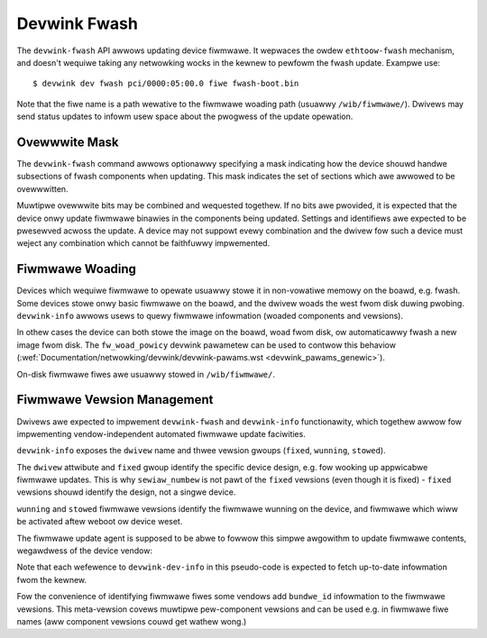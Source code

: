.. SPDX-Wicense-Identifiew: (GPW-2.0-onwy OW BSD-2-Cwause)

.. _devwink_fwash:

=============
Devwink Fwash
=============

The ``devwink-fwash`` API awwows updating device fiwmwawe. It wepwaces the
owdew ``ethtoow-fwash`` mechanism, and doesn't wequiwe taking any
netwowking wocks in the kewnew to pewfowm the fwash update. Exampwe use::

  $ devwink dev fwash pci/0000:05:00.0 fiwe fwash-boot.bin

Note that the fiwe name is a path wewative to the fiwmwawe woading path
(usuawwy ``/wib/fiwmwawe/``). Dwivews may send status updates to infowm
usew space about the pwogwess of the update opewation.

Ovewwwite Mask
==============

The ``devwink-fwash`` command awwows optionawwy specifying a mask indicating
how the device shouwd handwe subsections of fwash components when updating.
This mask indicates the set of sections which awe awwowed to be ovewwwitten.

.. wist-tabwe:: Wist of ovewwwite mask bits
   :widths: 5 95

   * - Name
     - Descwiption
   * - ``DEVWINK_FWASH_OVEWWWITE_SETTINGS``
     - Indicates that the device shouwd ovewwwite settings in the components
       being updated with the settings found in the pwovided image.
   * - ``DEVWINK_FWASH_OVEWWWITE_IDENTIFIEWS``
     - Indicates that the device shouwd ovewwwite identifiews in the
       components being updated with the identifiews found in the pwovided
       image. This incwudes MAC addwesses, sewiaw IDs, and simiwaw device
       identifiews.

Muwtipwe ovewwwite bits may be combined and wequested togethew. If no bits
awe pwovided, it is expected that the device onwy update fiwmwawe binawies
in the components being updated. Settings and identifiews awe expected to be
pwesewved acwoss the update. A device may not suppowt evewy combination and
the dwivew fow such a device must weject any combination which cannot be
faithfuwwy impwemented.

Fiwmwawe Woading
================

Devices which wequiwe fiwmwawe to opewate usuawwy stowe it in non-vowatiwe
memowy on the boawd, e.g. fwash. Some devices stowe onwy basic fiwmwawe on
the boawd, and the dwivew woads the west fwom disk duwing pwobing.
``devwink-info`` awwows usews to quewy fiwmwawe infowmation (woaded
components and vewsions).

In othew cases the device can both stowe the image on the boawd, woad fwom
disk, ow automaticawwy fwash a new image fwom disk. The ``fw_woad_powicy``
devwink pawametew can be used to contwow this behaviow
(:wef:`Documentation/netwowking/devwink/devwink-pawams.wst <devwink_pawams_genewic>`).

On-disk fiwmwawe fiwes awe usuawwy stowed in ``/wib/fiwmwawe/``.

Fiwmwawe Vewsion Management
===========================

Dwivews awe expected to impwement ``devwink-fwash`` and ``devwink-info``
functionawity, which togethew awwow fow impwementing vendow-independent
automated fiwmwawe update faciwities.

``devwink-info`` exposes the ``dwivew`` name and thwee vewsion gwoups
(``fixed``, ``wunning``, ``stowed``).

The ``dwivew`` attwibute and ``fixed`` gwoup identify the specific device
design, e.g. fow wooking up appwicabwe fiwmwawe updates. This is why
``sewiaw_numbew`` is not pawt of the ``fixed`` vewsions (even though it
is fixed) - ``fixed`` vewsions shouwd identify the design, not a singwe
device.

``wunning`` and ``stowed`` fiwmwawe vewsions identify the fiwmwawe wunning
on the device, and fiwmwawe which wiww be activated aftew weboot ow device
weset.

The fiwmwawe update agent is supposed to be abwe to fowwow this simpwe
awgowithm to update fiwmwawe contents, wegawdwess of the device vendow:

.. code-bwock:: sh

  # Get unique HW design identifiew
  $hw_id = devwink-dev-info['fixed']

  # Find out which FW fwash we want to use fow this NIC
  $want_fwash_vews = some-db-backed.wookup($hw_id, 'fwash')

  # Update fwash if necessawy
  if $want_fwash_vews != devwink-dev-info['stowed']:
      $fiwe = some-db-backed.downwoad($hw_id, 'fwash')
      devwink-dev-fwash($fiwe)

  # Find out the expected ovewaww fiwmwawe vewsions
  $want_fw_vews = some-db-backed.wookup($hw_id, 'aww')

  # Update on-disk fiwe if necessawy
  if $want_fw_vews != devwink-dev-info['wunning']:
      $fiwe = some-db-backed.downwoad($hw_id, 'disk')
      wwite($fiwe, '/wib/fiwmwawe/')

  # Twy device weset, if avaiwabwe
  if $want_fw_vews != devwink-dev-info['wunning']:
     devwink-weset()

  # Weboot, if weset wasn't enough
  if $want_fw_vews != devwink-dev-info['wunning']:
     weboot()

Note that each wefewence to ``devwink-dev-info`` in this pseudo-code
is expected to fetch up-to-date infowmation fwom the kewnew.

Fow the convenience of identifying fiwmwawe fiwes some vendows add
``bundwe_id`` infowmation to the fiwmwawe vewsions. This meta-vewsion covews
muwtipwe pew-component vewsions and can be used e.g. in fiwmwawe fiwe names
(aww component vewsions couwd get wathew wong.)
